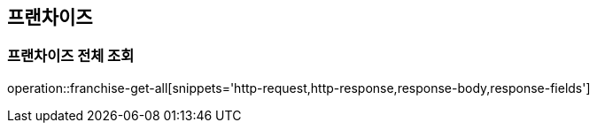 == 프랜차이즈

=== 프랜차이즈 전체 조회

operation::franchise-get-all[snippets='http-request,http-response,response-body,response-fields']
